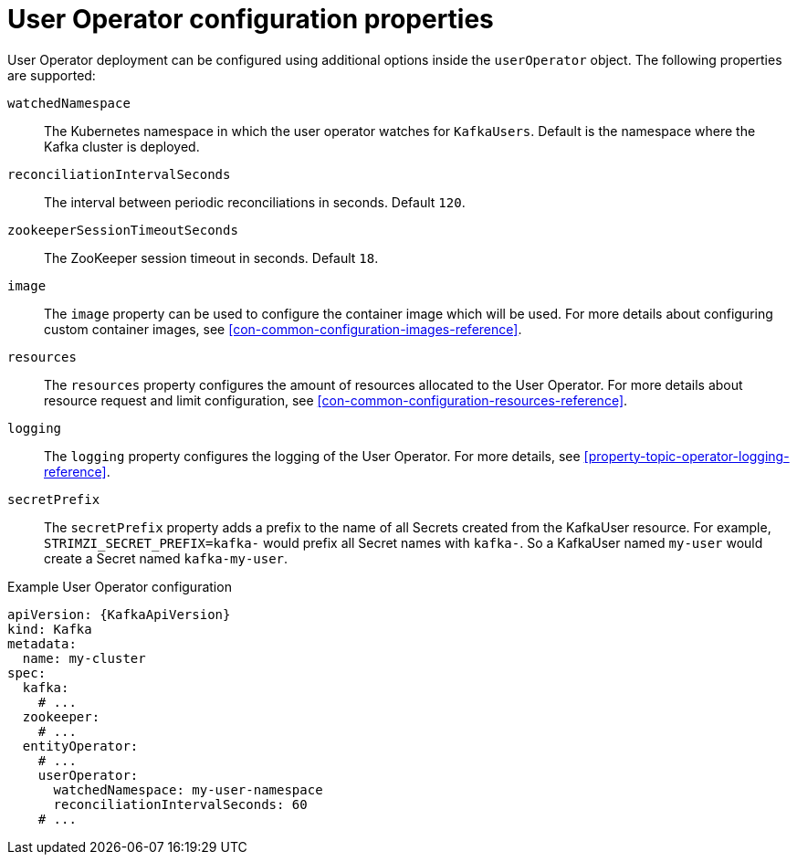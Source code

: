 // Module included in the following assemblies:
//
// assembly-kafka-entity-operator.adoc

[id='user-operator-{context}']
= User Operator configuration properties

User Operator deployment can be configured using additional options inside the `userOperator` object.
The following properties are supported:

`watchedNamespace`::
The Kubernetes namespace in which the user operator watches for `KafkaUsers`.
Default is the namespace where the Kafka cluster is deployed.

`reconciliationIntervalSeconds`::
The interval between periodic reconciliations in seconds.
Default `120`.

`zookeeperSessionTimeoutSeconds`::
The ZooKeeper session timeout in seconds.
Default `18`.

`image`::
The `image` property can be used to configure the container image which will be used.
For more details about configuring custom container images, see xref:con-common-configuration-images-reference[].

`resources`::
The `resources` property configures the amount of resources allocated to the User Operator.
For more details about resource request and limit configuration, see xref:con-common-configuration-resources-reference[].

`logging`::
The `logging` property configures the logging of the User Operator.
For more details, see xref:property-topic-operator-logging-reference[].

`secretPrefix`::
The `secretPrefix` property adds a prefix to the name of all Secrets created from the KafkaUser resource. For example, `STRIMZI_SECRET_PREFIX=kafka-` would prefix all Secret names with `kafka-`. So a KafkaUser named `my-user` would create a Secret named `kafka-my-user`.

.Example User Operator configuration
[source,yaml,subs=attributes+]
----
apiVersion: {KafkaApiVersion}
kind: Kafka
metadata:
  name: my-cluster
spec:
  kafka:
    # ...
  zookeeper:
    # ...
  entityOperator:
    # ...
    userOperator:
      watchedNamespace: my-user-namespace
      reconciliationIntervalSeconds: 60
    # ...
----
